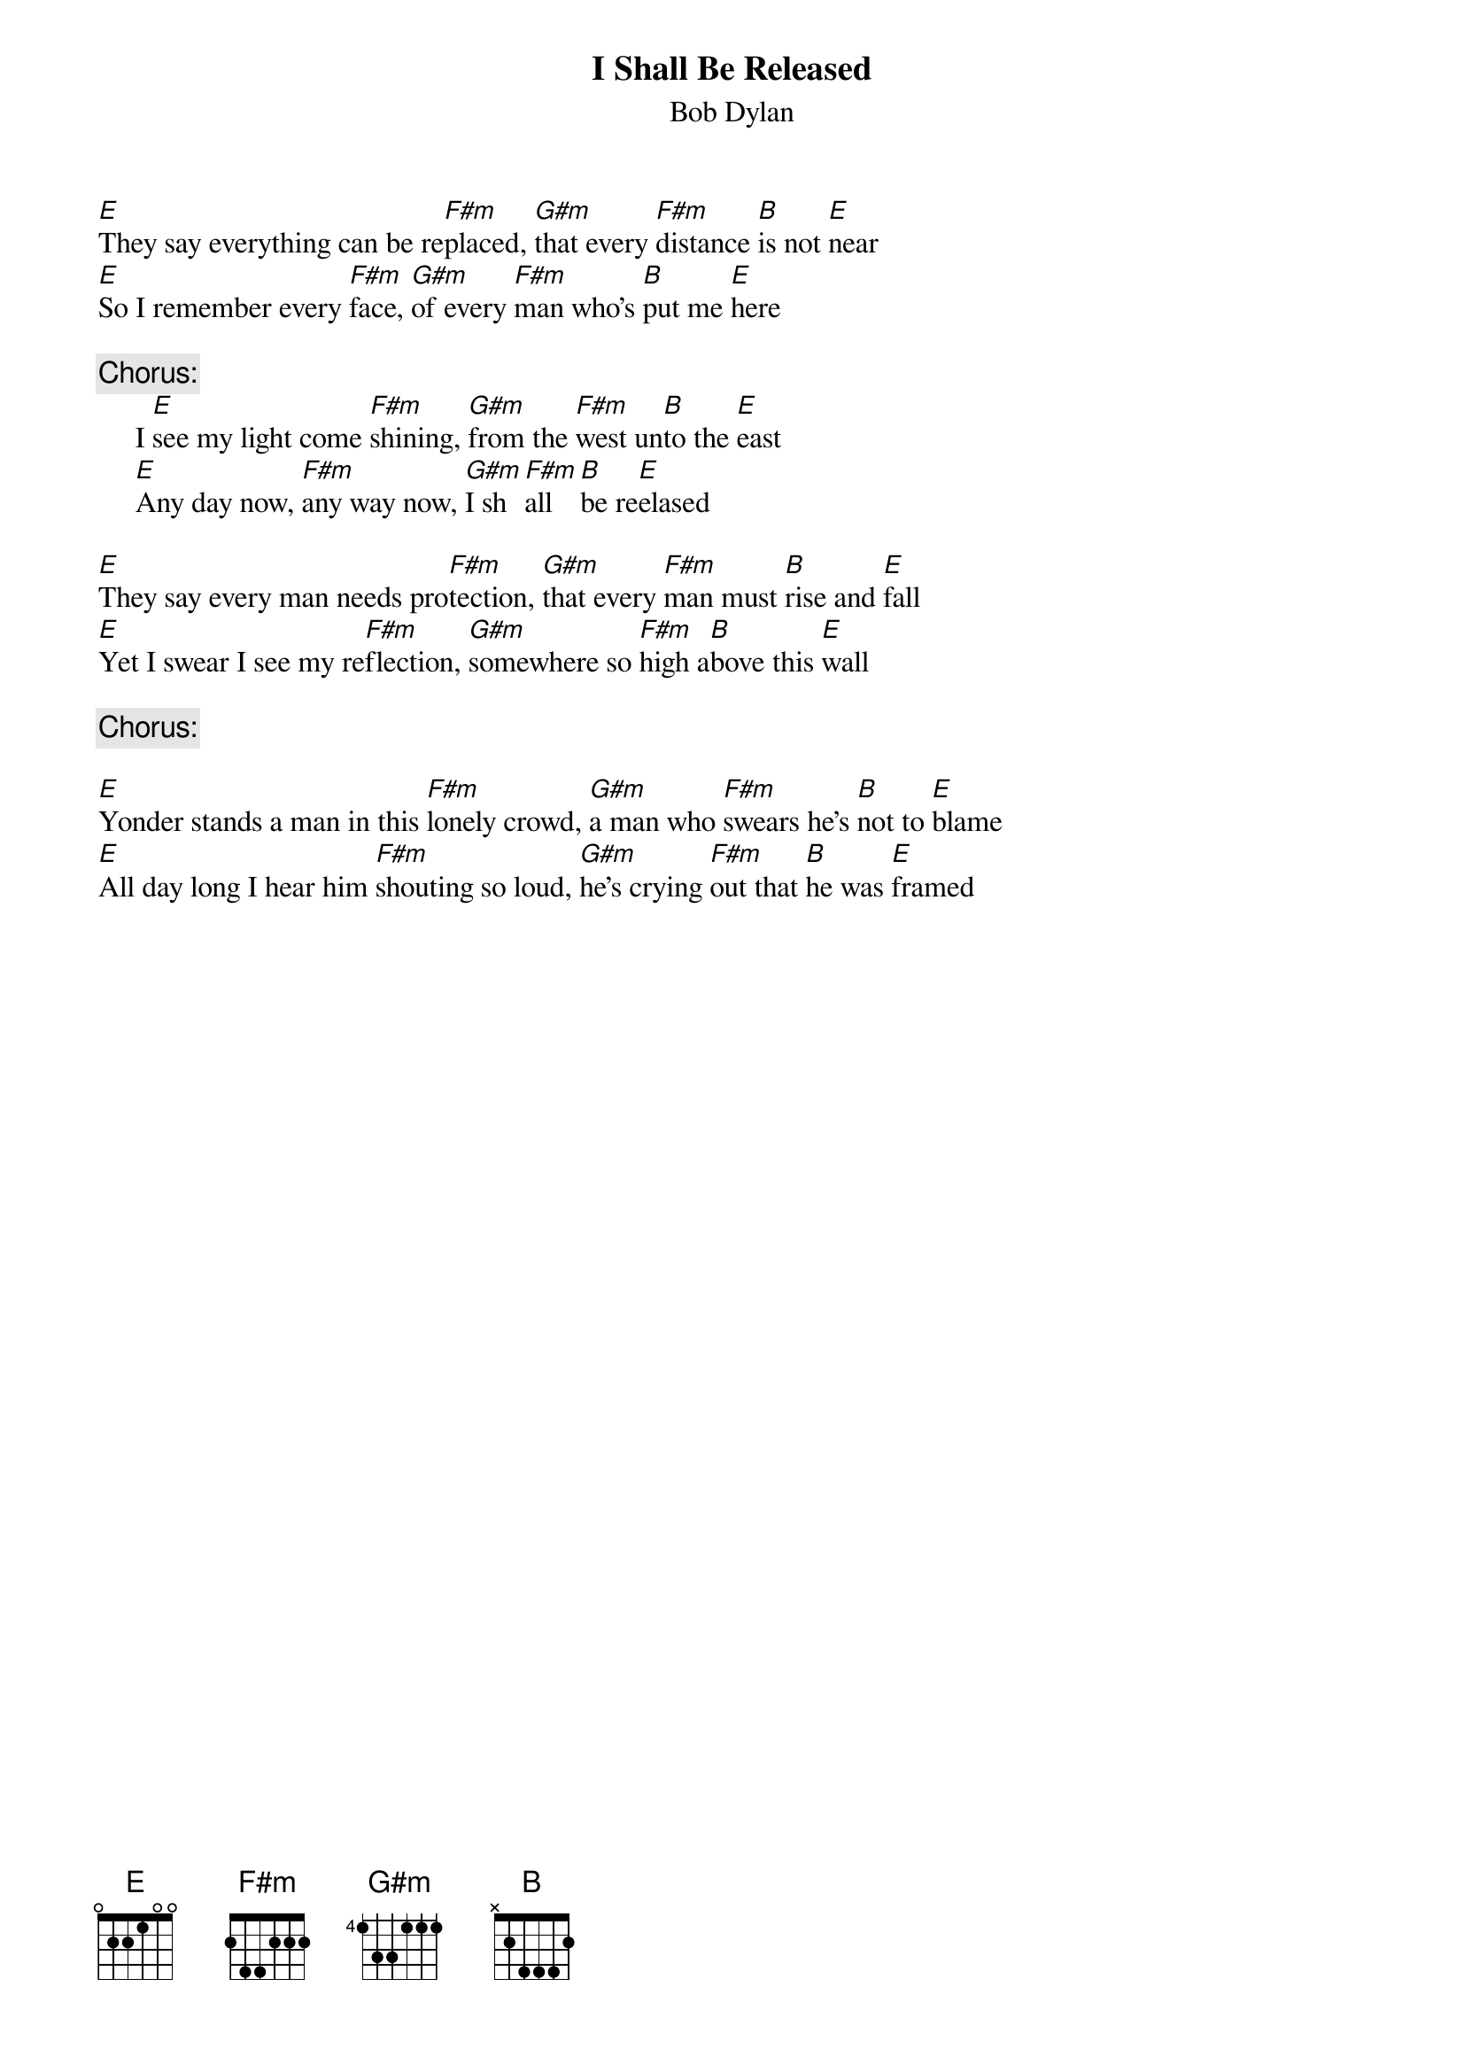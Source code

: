 {key: E}
{title:I Shall Be Released}
{st:Bob Dylan}




[E]They say everything can be re[F#m]placed, [G#m]that every [F#m]distance [B]is not [E]near
[E]So I remember every [F#m]face, [G#m]of every [F#m]man who's [B]put me [E]here

{c:Chorus:}
     I [E]see my light come [F#m]shining, [G#m]from the [F#m]west un[B]to the [E]east
     [E]Any day now, [F#m]any way now, [G#m]I sh[F#m]all [B]be re[E]elased

[E]They say every man needs pro[F#m]tection, [G#m]that every [F#m]man must [B]rise and [E]fall
[E]Yet I swear I see my re[F#m]flection, [G#m]somewhere so [F#m]high a[B]bove this [E]wall

{c:Chorus:}

[E]Yonder stands a man in this [F#m]lonely crowd, [G#m]a man who [F#m]swears he's [B]not to [E]blame
[E]All day long I hear him [F#m]shouting so loud, [G#m]he's crying [F#m]out that [B]he was [E]framed

